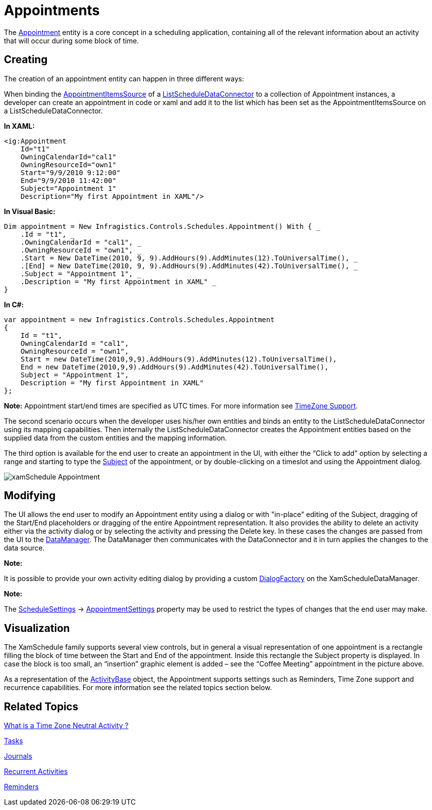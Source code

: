 ﻿////
|metadata|
{
    "name": "xamschedule-using-activities-appointments",
    "controlName": ["xamSchedule"],
    "tags": ["Appointments","Data Binding","Data Presentation","Scheduling"],
    "guid": "c727d60b-800b-49a4-a5c3-821a13693a97",
    "buildFlags": [],
    "createdOn": "2016-05-25T18:21:58.7923218Z"
}
|metadata|
////

= Appointments

The link:{ApiPlatform}controls.schedules.v{ProductVersion}~infragistics.controls.schedules.appointment.html[Appointment] entity is a core concept in a scheduling application, containing all of the relevant information about an activity that will occur during some block of time.

== Creating

The creation of an appointment entity can happen in three different ways:

When binding the link:{ApiPlatform}controls.schedules.v{ProductVersion}~infragistics.controls.schedules.listscheduledataconnector~appointmentitemssource.html[AppointmentItemsSource] of a link:{ApiPlatform}controls.schedules.v{ProductVersion}~infragistics.controls.schedules.listscheduledataconnector.html[ListScheduleDataConnector] to a collection of Appointment instances, a developer can create an appointment in code or xaml and add it to the list which has been set as the AppointmentItemsSource on a ListScheduleDataConnector.

*In XAML:*

----
<ig:Appointment
    Id="t1"
    OwningCalendarId="cal1"
    OwningResourceId="own1"
    Start="9/9/2010 9:12:00"
    End="9/9/2010 11:42:00" 
    Subject="Appointment 1"
    Description="My first Appointment in XAML"/>
----

*In Visual Basic:*

----
Dim appointment = New Infragistics.Controls.Schedules.Appointment() With { _
    .Id = "t1", _
    .OwningCalendarId = "cal1", _
    .OwningResourceId = "own1", _
    .Start = New DateTime(2010, 9, 9).AddHours(9).AddMinutes(12).ToUniversalTime(), _
    .[End] = New DateTime(2010, 9, 9).AddHours(9).AddMinutes(42).ToUniversalTime(), _
    .Subject = "Appointment 1", _
    .Description = "My first Appointment in XAML" _
}
----

*In C#:*

----
var appointment = new Infragistics.Controls.Schedules.Appointment 
{
    Id = "t1",
    OwningCalendarId = "cal1",
    OwningResourceId = "own1",
    Start = new DateTime(2010,9,9).AddHours(9).AddMinutes(12).ToUniversalTime(),
    End = new DateTime(2010,9,9).AddHours(9).AddMinutes(42).ToUniversalTime(),
    Subject = "Appointment 1",
    Description = "My first Appointment in XAML"
};
----

*Note:* Appointment start/end times are specified as UTC times. For more information see link:xamschedule-using-timezone-support.html[TimeZone Support].

The second scenario occurs when the developer uses his/her own entities and binds an entity to the ListScheduleDataConnector using its mapping capabilities. Then internally the ListScheduleDataConnector creates the Appointment entities based on the supplied data from the custom entities and the mapping information.

The third option is available for the end user to create an appointment in the UI, with either the “Click to add” option by selecting a range and starting to type the link:{ApiPlatform}controls.schedules.v{ProductVersion}~infragistics.controls.schedules.activitybase~subject.html[Subject] of the appointment, or by double-clicking on a timeslot and using the Appointment dialog.

image::images/xamSchedule_Appointment.png[]

== Modifying

The UI allows the end user to modify an Appointment entity using a dialog or with "in-place" editing of the Subject, dragging of the Start/End placeholders or dragging of the entire Appointment representation. It also provides the ability to delete an activity either via the activity dialog or by selecting the activity and pressing the Delete key. In these cases the changes are passed from the UI to the link:{ApiPlatform}controls.schedules.v{ProductVersion}~infragistics.controls.schedules.xamscheduledatamanager.html[DataManager]. The DataManager then communicates with the DataConnector and it in turn applies the changes to the data source.

*Note:*

It is possible to provide your own activity editing dialog by providing a custom link:{ApiPlatform}controls.schedules.v{ProductVersion}~infragistics.controls.schedules.xamscheduledatamanager~dialogfactory.html[DialogFactory] on the XamScheduleDataManager.

*Note:*

The link:{ApiPlatform}controls.schedules.v{ProductVersion}~infragistics.controls.schedules.schedulesettings.html[ScheduleSettings] $$->$$  link:{ApiPlatform}controls.schedules.v{ProductVersion}~infragistics.controls.schedules.schedulesettings~appointmentsettings.html[AppointmentSettings] property may be used to restrict the types of changes that the end user may make.

== Visualization

The XamSchedule family supports several view controls, but in general a visual representation of one appointment is a rectangle filling the block of time between the Start and End of the appointment. Inside this rectangle the Subject property is displayed. In case the block is too small, an “insertion” graphic element is added – see the “Coffee Meeting” appointment in the picture above.

As a representation of the link:{ApiPlatform}controls.schedules.v{ProductVersion}~infragistics.controls.schedules.activitybase.html[ActivityBase] object, the Appointment supports settings such as Reminders, Time Zone support and recurrence capabilities. For more information see the related topics section below.

== Related Topics

link:xamschedule-using-activities-tzna.html[What is a Time Zone Neutral Activity ?]

link:xamschedule-using-activities-tasks.html[Tasks]

link:xamschedule-using-activities-journals.html[Journals]

link:xamschedule-using-activities-recurrent.html[Recurrent Activities]

link:xamschedule-using-activities-reminders.html[Reminders]